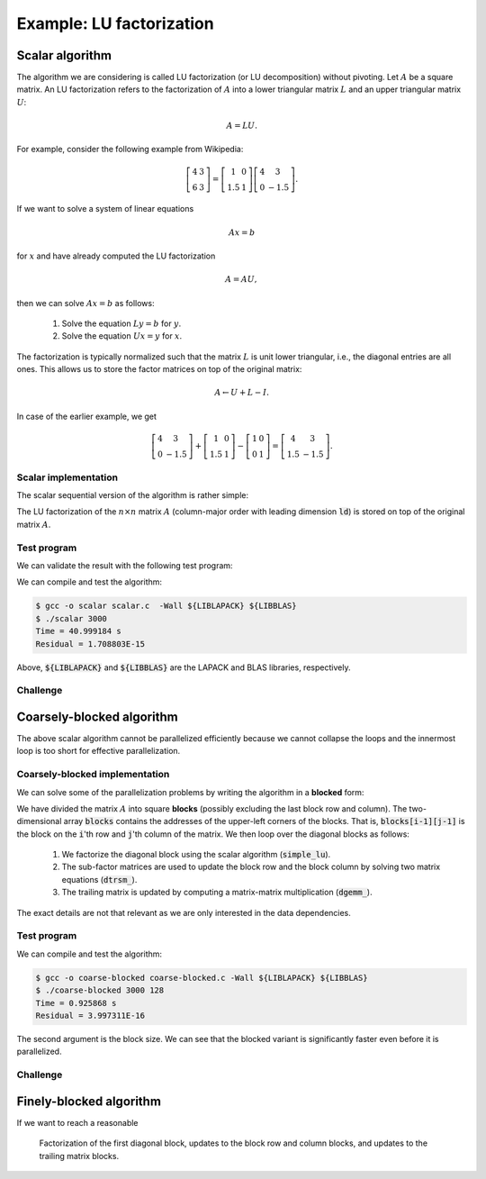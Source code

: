 Example: LU factorization
-------------------------

.. objectives::

 - Apply task-based parallelism to a real algorithm.

Scalar algorithm
^^^^^^^^^^^^^^^^

The algorithm we are considering is called LU factorization (or LU decomposition) without pivoting.
Let :math:`A` be a square matrix. 
An LU factorization refers to the factorization of :math:`A` into a lower triangular matrix :math:`L` and an upper triangular matrix :math:`U`:

.. math:: A = L U.

For example, consider the following example from Wikipedia:

.. math::
    
    \left[
    \begin{matrix}
    4 & 3 \\
    6 & 3
    \end{matrix}
    \right]
    =
    \left[
    \begin{matrix}
    1   & 0 \\
    1.5 & 1
    \end{matrix}
    \right]
    \left[
    \begin{matrix}
    4   & 3 \\
    0   & -1.5
    \end{matrix}
    \right].

If we want to solve a system of linear equations

.. math:: A x = b

for :math:`x` and have already computed the LU factorization

.. math:: A = A U,

then we can solve :math:`A x = b` as follows:

 1. Solve the equation :math:`L y = b` for :math:`y`.

 2. Solve the equation :math:`U x = y` for :math:`x`.

The factorization is typically normalized such that the matrix :math:`L` is unit lower triangular, i.e., the diagonal entries are all ones.
This allows us to store the factor matrices on top of the original matrix:

.. math::

    A \leftarrow U + L - I.

In case of the earlier example, we get
    
.. math::
    
    \left[
    \begin{matrix}
    4   & 3 \\
    0   & -1.5
    \end{matrix}
    \right]
    +
    \left[
    \begin{matrix}
    1   & 0 \\
    1.5 & 1
    \end{matrix}
    \right]
    -
    \left[
    \begin{matrix}
    1 & 0 \\
    0 & 1
    \end{matrix}
    \right]
    =
    \left[
    \begin{matrix}
    4 & 3 \\
    1.5 & -1.5
    \end{matrix}
    \right].

Scalar implementation
"""""""""""""""""""""
    
The scalar sequential version of the algorithm is rather simple:
    
.. code-block:: c
    :linenos:
    
    void simple_lu(int n, int ld, double *A)
    {
        for (int i = 0; i < n; i++) {
            for (int j = i+1; j < n; j++) {
                A[i*ld+j] /= A[i*ld+i];

                for (int k = i+1; k < n; k++)
                    A[k*ld+j] -= A[i*ld+j] * A[k*ld+i];
            }
        }
    }

The LU factorization of the :math:`n \times n` matrix :math:`A` (column-major order with leading dimension :code:`ld`) is stored on top of the original matrix :math:`A`.

Test program
""""""""""""

We can validate the result with the following test program:

.. code-block:: c
    :linenos:

    #include <stdio.h>
    #include <stdlib.h>
    #include <time.h>

    extern void dtrmm_(char const *, char const *, char const *, char const *,
        int const *, int const *, double const *, double const *, int const *,
        double *, int const *);
    
    extern double dlange_(char const *, int const *, int const *, double const *,
        int const *, double *);
    
    void simple_lu(int n, int ld, double *A)
    {
        for (int i = 0; i < n; i++) {
            for (int j = i+1; j < n; j++) {
                A[i*ld+j] /= A[i*ld+i];

                for (int k = i+1; k < n; k++)
                    A[k*ld+j] -= A[i*ld+j] * A[k*ld+i];
            }
        }
    }
    
    // returns the ceil of a / b
    int DIVCEIL(int a, int b)
    {
        return (a+b-1)/b;
    }

    // computes C <- L * U
    void mul_lu(int n, int lda, int ldb, double const *A, double *B)
    {
        double one = 1.0;

        // B <- U(A) = U
        for (int i = 0; i < n; i++) {
            for (int j = 0; j < i+1; j++)
                B[i*ldb+j] = A[i*lda+j];
            for (int j = i+1; j < n; j++)
                B[i*ldb+j] = 0.0;
        }

        // B <- L1(A) * B = L * U
        dtrmm_("Left", "Lower", "No Transpose", "Unit triangular",
            &n, &n, &one, A, &lda, B, &ldb);
    }

    int main(int argc, char **argv)
    {    
        //
        // check arguments
        //
        
        if (argc != 2) {
            fprintf(stderr, 
                "[error] Incorrect arguments. Use %s (n)\n", argv[0]);
            return EXIT_FAILURE;
        }

        int n = atoi(argv[1]);
        if (n < 1)  {
            fprintf(stderr, "[error] Invalid matrix dimension.\n");
            return EXIT_FAILURE;
        }

        //
        // Initialize matrix A and store a duplicate to matrix B. Matrix C is for
        // validation.
        //
        
        srand(time(NULL));

        int ldA, ldB, ldC;
        ldA = ldB = ldC = DIVCEIL(n, 8)*8; // align to 64 bytes
        double *A = (double *) aligned_alloc(8, n*ldA*sizeof(double));
        double *B = (double *) aligned_alloc(8, n*ldB*sizeof(double));
        double *C = (double *) aligned_alloc(8, n*ldC*sizeof(double));
        
        if (A == NULL || B == NULL || C == NULL) {
            fprintf(stderr, "[error] Failed to allocate memory.\n");
            return EXIT_FAILURE;
        }

        // A <- random diagonally dominant matrix
        for (int i = 0; i < n; i++) {
            for (int j = 0; j < n; j++)
                A[i*ldA+j] = B[i*ldB+j] = 2.0*rand()/RAND_MAX - 1.0;
            A[i*ldA+i] = B[i*ldB+i] = 1.0*rand()/RAND_MAX + n;
        }

        //
        // compute
        //
        
        struct timespec ts_start;
        clock_gettime(CLOCK_MONOTONIC, &ts_start);

        // A <- (L,U)
        simple_lu(n, ldA, A);

        struct timespec ts_stop;
        clock_gettime(CLOCK_MONOTONIC, &ts_stop);

        printf("Time = %f s\n",
            ts_stop.tv_sec - ts_start.tv_sec +
            1.0E-9*(ts_stop.tv_nsec - ts_start.tv_nsec));

        // C <- L * U
        mul_lu(n, ldA, ldC, A, C);

        //
        // validate
        //
        
        // C <- L * U - B
        for (int i = 0; i < n; i++)
            for (int j = 0; j < n; j++)
                C[i*ldC+j] -= B[i*ldB+j];

        // compute || C ||_F / || B ||_F = || L * U - B ||_F  / || B ||_F
        double residual = dlange_("Frobenius", &n, &n, C, &ldC, NULL) /
            dlange_("Frobenius", &n, &n, B, &ldB, NULL);
            
        printf("Residual = %E\n", residual);
        
        int ret = EXIT_SUCCESS;
        if (1.0E-12 < residual) {
            fprintf(stderr, "The residual is too large.\n");
            ret = EXIT_FAILURE;
        }
        
        //
        // cleanup
        //

        free(A);
        free(B);
        free(C);

        return ret;
    }

We can compile and test the algorithm:
    
.. code-block:: bash

    $ gcc -o scalar scalar.c  -Wall ${LIBLAPACK} ${LIBBLAS}
    $ ./scalar 3000
    Time = 40.999184 s
    Residual = 1.708803E-15

Above, :code:`${LIBLAPACK}` and :code:`${LIBBLAS}` are the LAPACK and BLAS libraries, respectively.

Challenge
"""""""""

.. challenge::

    Compile and run the scalar implementation yourself.

Coarsely-blocked algorithm
^^^^^^^^^^^^^^^^^^^^^^^^^^

The above scalar algorithm cannot be parallelized efficiently because we cannot collapse the loops and the innermost loop is too short for effective parallelization.

Coarsely-blocked implementation
"""""""""""""""""""""""""""""""

We can solve some of the parallelization problems by writing the algorithm in a **blocked** form:

.. code-block:: c
    :linenos:
    :emphasize-lines: 4-11,23,28-29,32-33,37-39

    void blocked_lu(int block_size, int n, int ldA, double *A)
    {
        // allocate and fill an array that stores the block pointers
        int block_count = DIVCEIL(n, block_size);
        double ***blocks = (double ***) malloc(block_count*sizeof(double**));
        for (int i = 0; i < block_count; i++) {
            blocks[i] = (double **) malloc(block_count*sizeof(double*));

            for (int j = 0; j < block_count; j++)
                blocks[i][j] = A+(j*ldA+i)*block_size;
        }

        // iterate through the diagonal blocks
        for (int i = 0; i < block_count; i++) {

            // calculate diagonal block size
            int dsize = min(block_size, n-i*block_size);

            // calculate trailing matrix size
            int tsize = n-(i+1)*block_size;

            // compute the LU decomposition of the diagonal block
            simple_lu(dsize, ldA, blocks[i][i]);

            if (0 < tsize) {

                // blocks[i][i+1:] <- L1(blocks[i][i]) \ blocks[i][i+1:]
                dtrsm_("Left", "Lower", "No transpose", "Unit triangular",
                    &dsize, &tsize, &one, blocks[i][i], &ldA, blocks[i][i+1], &ldA);

                // blocks[i+1:][i] <- U(blocks[i][i]) / blocks[i+1:][i]
                dtrsm_("Right", "Upper", "No Transpose", "Not unit triangular",
                    &tsize, &dsize, &one, blocks[i][i], &ldA, blocks[i+1][i], &ldA);

                // blocks[i+1:][i+1:] <- blocks[i+1:][i+1:] -
                //                          blocks[i+1:][i] * blocks[i][i+1:]
                dgemm_("No Transpose", "No Transpose",
                    &tsize, &tsize, &dsize, &minus_one, blocks[i+1][i],
                    &ldA, blocks[i][i+1], &ldA, &one, blocks[i+1][i+1], &ldA);
            }
        }

        // free allocated resources
        for (int i = 0; i < block_count; i++)
            free(blocks[i]);
        free(blocks);
    }

We have divided the matrix :math:`A` into square **blocks** (possibly excluding the last block row and column).
The two-dimensional array :code:`blocks` contains the addresses of the upper-left corners of the blocks.
That is, :code:`blocks[i-1][j-1]` is the block on the :code:`i`'th row and :code:`j`'th column of the matrix.
We then loop over the diagonal blocks as follows:

 1. We factorize the diagonal block using the scalar algorithm (:code:`simple_lu`).

 2. The sub-factor matrices are used to update the block row and the block column by solving two matrix equations (:code:`dtrsm_`).

 3. The trailing matrix is updated by computing a matrix-matrix multiplication (:code:`dgemm_`).

.. figure:: img/blocked_lu1.png

The exact details are not that relevant as we are only interested in the data dependencies.
   
Test program
""""""""""""

.. code-block:: c
    :linenos:

    #include <stdio.h>
    #include <stdlib.h>
    #include <time.h>

    extern double dnrm2_(int const *, double const *, int const *);

    extern void dtrmm_(char const *, char const *, char const *, char const *,
        int const *, int const *, double const *, double const *, int const *,
        double *, int const *);

    extern void dlacpy_(char const *, int const *, int const *, double const *,
        int const *, double *, int const *);

    extern double dlange_(char const *, int const *, int const *, double const *,
        int const *, double *);

    extern void dtrsm_(char const *, char const *, char const *, char const *,
        int const *, int const *, double const *, double const *, int const *,
        double *, int const *);

    extern void dgemm_(char const *, char const *, int const *, int const *,
        int const *, double const *, double const *, int const *, double const *,
        int const *, double const *, double *, int const *);

    double one = 1.0;
    double minus_one = -1.0;

    // returns the ceil of a / b
    int DIVCEIL(int a, int b)
    {
        return (a+b-1)/b;
    }

    // returns the minimum of a and b
    int MIN(int a, int b)
    {
        return a < b ? a : b;
    }

    void simple_lu(int n, int ldA, double *A)
    {
        for (int i = 0; i < n; i++) {
            for (int j = i+1; j < n; j++) {
                A[i*ldA+j] /= A[i*ldA+i];

                for (int k = i+1; k < n; k++)
                    A[k*ldA+j] -= A[i*ldA+j] * A[k*ldA+i];
            }
        }
    }

    void blocked_lu(int block_size, int n, int ldA, double *A)
    {
        // allocate and fill an array that stores the block pointers
        int block_count = DIVCEIL(n, block_size);
        double ***blocks = (double ***) malloc(block_count*sizeof(double**));
        for (int i = 0; i < block_count; i++) {
            blocks[i] = (double **) malloc(block_count*sizeof(double*));

            for (int j = 0; j < block_count; j++)
                blocks[i][j] = A+(j*ldA+i)*block_size;
        }

        // iterate through the diagonal blocks
        for (int i = 0; i < block_count; i++) {

            // calculate diagonal block size
            int dsize = MIN(block_size, n-i*block_size);

            // calculate trailing matrix size
            int tsize = n-(i+1)*block_size;

            // compute the LU decomposition of the diagonal block
            simple_lu(dsize, ldA, blocks[i][i]);

            if (0 < tsize) {

                // blocks[i][i+1:] <- L1(blocks[i][i]) \ blocks[i][i+1:]
                dtrsm_("Left", "Lower", "No transpose", "Unit triangular",
                    &dsize, &tsize, &one, blocks[i][i], &ldA, blocks[i][i+1], &ldA);

                // blocks[i+1:][i] <- U(blocks[i][i]) / blocks[i+1:][i]
                dtrsm_("Right", "Upper", "No Transpose", "Not unit triangular",
                    &tsize, &dsize, &one, blocks[i][i], &ldA, blocks[i+1][i], &ldA);

                // blocks[i+1:][i+1:] <- blocks[i+1:][i+1:] -
                //                          blocks[i+1:][i] * blocks[i][i+1:]
                dgemm_("No Transpose", "No Transpose",
                    &tsize, &tsize, &dsize, &minus_one, blocks[i+1][i],
                    &ldA, blocks[i][i+1], &ldA, &one, blocks[i+1][i+1], &ldA);
            }
        }

        // free allocated resources
        for (int i = 0; i < block_count; i++)
            free(blocks[i]);
        free(blocks);
    }

    // computes C <- L * U
    void mul_lu(int n, int lda, int ldb, double const *A, double *B)
    {
        // B <- U(A) = U
        for (int i = 0; i < n; i++) {
            for (int j = 0; j < i+1; j++)
                B[i*ldb+j] = A[i*lda+j];
            for (int j = i+1; j < n; j++)
                B[i*ldb+j] = 0.0;
        }

        // B <- L1(A) * B = L * U
        dtrmm_("Left", "Lower", "No Transpose", "Unit triangular",
            &n, &n, &one, A, &lda, B, &ldb);
    }

    int main(int argc, char **argv)
    {
        //
        // check arguments
        //

        if (argc != 3) {
            fprintf(stderr,
                "[error] Incorrect arguments. Use %s (n) (block size)\n", argv[0]);
            return EXIT_FAILURE;
        }

        int n = atoi(argv[1]);
        if (n < 1)  {
            fprintf(stderr, "[error] Invalid matrix dimension.\n");
            return EXIT_FAILURE;
        }

        int block_size = atoi(argv[2]);
        if (block_size < 2)  {
            fprintf(stderr, "[error] Invalid block size.\n");
            return EXIT_FAILURE;
        }

        //
        // Initialize matrix A and store a duplicate to matrix B. Matrix C is for
        // validation.
        //

        srand(time(NULL));

        int ldA, ldB, ldC;
        ldA = ldB = ldC = DIVCEIL(n, 8)*8; // align to 64 bytes
        double *A = (double *) aligned_alloc(8, n*ldA*sizeof(double));
        double *B = (double *) aligned_alloc(8, n*ldB*sizeof(double));
        double *C = (double *) aligned_alloc(8, n*ldC*sizeof(double));

        if (A == NULL || B == NULL || C == NULL) {
            fprintf(stderr, "[error] Failed to allocate memory.\n");
            return EXIT_FAILURE;
        }

        // A <- random diagonally dominant matrix
        for (int i = 0; i < n; i++) {
            for (int j = 0; j < n; j++)
                A[i*ldA+j] = B[i*ldB+j] = 2.0*rand()/RAND_MAX - 1.0;
            A[i*ldA+i] = B[i*ldB+i] = 1.0*rand()/RAND_MAX + n;
        }

        //
        // compute
        //

        struct timespec ts_start;
        clock_gettime(CLOCK_MONOTONIC, &ts_start);

        // A <- (L,U)
        blocked_lu(block_size, n, ldA, A);

        struct timespec ts_stop;
        clock_gettime(CLOCK_MONOTONIC, &ts_stop);

        printf("Time = %f s\n",
            ts_stop.tv_sec - ts_start.tv_sec +
            1.0E-9*(ts_stop.tv_nsec - ts_start.tv_nsec));

        // C <- L * U
        mul_lu(n, ldA, ldC, A, C);

        //
        // validate
        //

        // C <- L * U - B
        for (int i = 0; i < n; i++)
            for (int j = 0; j < n; j++)
                C[i*ldC+j] -= B[i*ldB+j];

        // compute || C ||_F / || B ||_F = || L * U - B ||_F  / || B ||_F
        double residual = dlange_("Frobenius", &n, &n, C, &ldC, NULL) /
            dlange_("Frobenius", &n, &n, B, &ldB, NULL);

        printf("Residual = %E\n", residual);

        int ret = EXIT_SUCCESS;
        if (1.0E-12 < residual) {
            fprintf(stderr, "The residual is too large.\n");
            ret = EXIT_FAILURE;
        }

        //
        // cleanup
        //

        free(A);
        free(B);
        free(C);

        return ret;
    }

We can compile and test the algorithm:
    
.. code-block:: bash

    $ gcc -o coarse-blocked coarse-blocked.c -Wall ${LIBLAPACK} ${LIBBLAS}
    $ ./coarse-blocked 3000 128
    Time = 0.925868 s
    Residual = 3.997311E-16

The second argument is the block size.
We can see that the blocked variant is significantly faster even before it is parallelized.

Challenge
"""""""""

.. challenge::

    Try to parallelize the block row on column updates (:code:`dtrsm_`).
    Try both
    
     - the :code:`#pragma omp parallel sections` and :code:`#pragma omp section` constructs and
     
     - the :code:`#pragma omp task` construct.
    
    Do you notice any difference in the run time?

.. solution::

    .. code-block:: c
        :linenos:
        :emphasize-lines: 27,30,36
        
        void blocked_lu(int block_size, int n, int ldA, double *A)
        {
            // allocate and fill an array that stores the block pointers
            int block_count = DIVCEIL(n, block_size);
            double ***blocks = (double ***) malloc(block_count*sizeof(double**));
            for (int i = 0; i < block_count; i++) {
                blocks[i] = (double **) malloc(block_count*sizeof(double*));

                for (int j = 0; j < block_count; j++)
                    blocks[i][j] = A+(j*ldA+i)*block_size;
            }

            // iterate through the diagonal blocks
            for (int i = 0; i < block_count; i++) {

                // calculate diagonal block size
                int dsize = MIN(block_size, n-i*block_size);

                // calculate trailing matrix size
                int tsize = n-(i+1)*block_size;

                // compute the LU decomposition of the diagonal block
                simple_lu(dsize, ldA, blocks[i][i]);

                if (0 < tsize) {

                    #pragma omp parallel sections
                    {
                        // blocks[i][i+1:] <- L1(blocks[i][i]) \ blocks[i][i+1:]
                        #pragma omp section
                        dtrsm_("Left", "Lower", "No transpose", "Unit triangular",
                            &dsize, &tsize, &one, blocks[i][i], &ldA, blocks[i][i+1],
                            &ldA);

                        // blocks[i+1:][i] <- U(blocks[i][i]) / blocks[i+1:][i]
                        #pragma omp section
                        dtrsm_("Right", "Upper", "No Transpose", "Not unit triangular",
                            &tsize, &dsize, &one, blocks[i][i], &ldA, blocks[i+1][i],
                            &ldA);
                    }

                    // blocks[i+1:][i+1:] <- blocks[i+1:][i+1:] -
                    //                          blocks[i+1:][i] * blocks[i][i+1:]
                    dgemm_("No Transpose", "No Transpose",
                        &tsize, &tsize, &dsize, &minus_one, blocks[i+1][i],
                        &ldA, blocks[i][i+1], &ldA, &one, blocks[i+1][i+1], &ldA);
                }
            }

            // free allocated resources
            for (int i = 0; i < block_count; i++)
                free(blocks[i]);
            free(blocks);
        }

    .. code-block:: bash

        $ gcc -o section-coarse-blocked section-coarse-blocked.c -Wall ${LIBLAPACK} ${LIBBLAS}
        $ ./section-coarse-blocked 3000 128
        Time = 0.927376 s
        Residual = 3.861916E-16
        
    .. code-block:: c
        :linenos:
        :emphasize-lines: 27-28,31,37
        
        void blocked_lu(int block_size, int n, int ldA, double *A)
        {
            // allocate and fill an array that stores the block pointers
            int block_count = DIVCEIL(n, block_size);
            double ***blocks = (double ***) malloc(block_count*sizeof(double**));
            for (int i = 0; i < block_count; i++) {
                blocks[i] = (double **) malloc(block_count*sizeof(double*));

                for (int j = 0; j < block_count; j++)
                    blocks[i][j] = A+(j*ldA+i)*block_size;
            }

            // iterate through the diagonal blocks
            for (int i = 0; i < block_count; i++) {

                // calculate diagonal block size
                int dsize = MIN(block_size, n-i*block_size);

                // calculate trailing matrix size
                int tsize = n-(i+1)*block_size;

                // compute the LU decomposition of the diagonal block
                simple_lu(dsize, ldA, blocks[i][i]);

                if (0 < tsize) {

                    #pragma omp parallel
                    #pragma omp single
                    {
                        // blocks[i][i+1:] <- L1(blocks[i][i]) \ blocks[i][i+1:]
                        #pragma omp task
                        dtrsm_("Left", "Lower", "No transpose", "Unit triangular",
                            &dsize, &tsize, &one, blocks[i][i], &ldA, blocks[i][i+1],
                            &ldA);

                        // blocks[i+1:][i] <- U(blocks[i][i]) / blocks[i+1:][i]
                        #pragma omp task
                        dtrsm_("Right", "Upper", "No Transpose", "Not unit triangular",
                            &tsize, &dsize, &one, blocks[i][i], &ldA, blocks[i+1][i],
                            &ldA);
                    }

                    // blocks[i+1:][i+1:] <- blocks[i+1:][i+1:] -
                    //                          blocks[i+1:][i] * blocks[i][i+1:]
                    dgemm_("No Transpose", "No Transpose",
                        &tsize, &tsize, &dsize, &minus_one, blocks[i+1][i],
                        &ldA, blocks[i][i+1], &ldA, &one, blocks[i+1][i+1], &ldA);
                }
            }

            // free allocated resources
            for (int i = 0; i < block_count; i++)
                free(blocks[i]);
            free(blocks);
        }
        
    .. code-block:: bash

        $ gcc -o task-coarse-blocked task-coarse-blocked.c -Wall ${LIBLAPACK} ${LIBBLAS}
        $ ./task-coarse-blocked 3000 128
        Time = 0.925464 s
        Residual = 3.852532E-16
        
    No difference in run time due to limited level of parallelism.
    
Finely-blocked algorithm
^^^^^^^^^^^^^^^^^^^^^^^^

If we want to reach a reasonable

.. figure:: img/blocked_lu2.png

   Factorization of the first diagonal block, updates to the block row and column blocks, and updates to the trailing matrix blocks.
